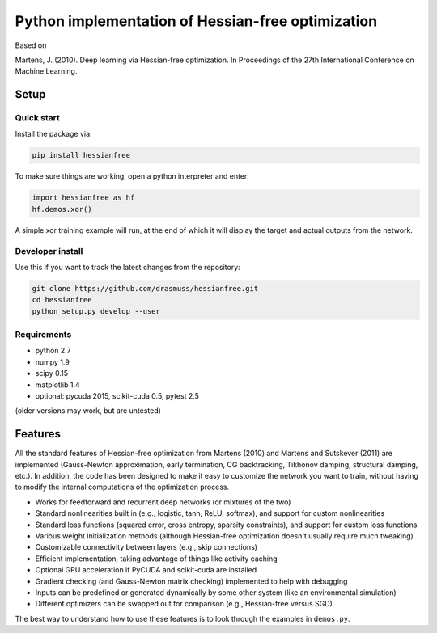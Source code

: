 **************************************************
Python implementation of Hessian-free optimization
**************************************************

Based on

Martens, J. (2010). Deep learning via Hessian-free optimization. In Proceedings
of the 27th International Conference on Machine Learning.

Setup
=====

Quick start
-----------

Install the package via:

.. code-block:: bash

    pip install hessianfree
    
To make sure things are working, open a python interpreter and enter:

.. code-block:: python
    
    import hessianfree as hf
    hf.demos.xor()
    
A simple xor training example will run, at the end of which it will display
the target and actual outputs from the network.


Developer install
-----------------

Use this if you want to track the latest changes from the repository:

.. code-block:: bash

    git clone https://github.com/drasmuss/hessianfree.git
    cd hessianfree
    python setup.py develop --user

Requirements
------------

* python 2.7
* numpy 1.9
* scipy 0.15 
* matplotlib 1.4
* optional: pycuda 2015, scikit-cuda 0.5, pytest 2.5

(older versions may work, but are untested)

Features
========

All the standard features of Hessian-free optimization from Martens (2010) and 
Martens and Sutskever (2011) are implemented (Gauss-Newton approximation, early 
termination, CG backtracking, Tikhonov damping, structural damping, etc.).  In 
addition, the code has been designed to make it easy to customize the network 
you want to train, without having to modify the internal computations of the 
optimization process.

* Works for feedforward and recurrent deep networks (or mixtures of the two)
* Standard nonlinearities built in (e.g., logistic, tanh, ReLU, softmax), and 
  support for custom nonlinearities
* Standard loss functions (squared error, cross entropy, sparsity constraints), 
  and support for custom loss functions
* Various weight initialization methods (although Hessian-free optimization 
  doesn't usually require much tweaking)
* Customizable connectivity between layers (e.g., skip connections)
* Efficient implementation, taking advantage of things like activity caching
* Optional GPU acceleration if PyCUDA and scikit-cuda are installed
* Gradient checking (and Gauss-Newton matrix checking) implemented to help with 
  debugging
* Inputs can be predefined or generated dynamically by some other system (like 
  an environmental simulation)
* Different optimizers can be swapped out for comparison (e.g., Hessian-free 
  versus SGD)

The best way to understand how to use these features is to look through the 
examples in ``demos.py``.

